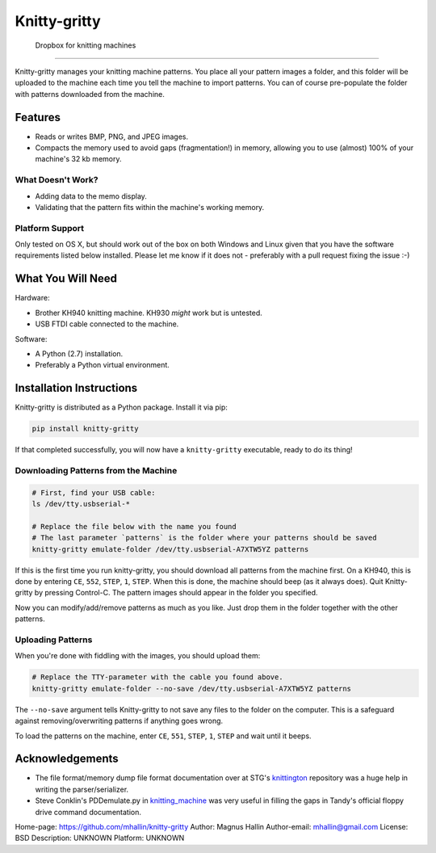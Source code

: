 Knitty-gritty
*************

    Dropbox for knitting machines

----

Knitty-gritty manages your knitting machine patterns. You place all your
pattern images a folder, and this folder will be uploaded to the machine each
time you tell the machine to import patterns. You can of course pre-populate
the folder with patterns downloaded from the machine.

Features
========

* Reads or writes BMP, PNG, and JPEG images.
* Compacts the memory used to avoid gaps (fragmentation!) in memory, allowing
  you to use (almost) 100% of your machine's 32 kb memory.

What Doesn't Work?
------------------

* Adding data to the memo display.
* Validating that the pattern fits within the machine's working memory.

Platform Support
----------------

Only tested on OS X, but should work out of the box on both Windows and Linux
given that you have the software requirements listed below installed. Please
let me know if it does not - preferably with a pull request fixing the issue
:-)

What You Will Need
==================

Hardware:

* Brother KH940 knitting machine. KH930 *might* work but is untested.
* USB FTDI cable connected to the machine.

Software:

* A Python (2.7) installation.
* Preferably a Python virtual environment.

Installation Instructions
=========================

Knitty-gritty is distributed as a Python package. Install it via pip:

.. code-block:: sh

   pip install knitty-gritty

If that completed successfully, you will now have a ``knitty-gritty``
executable, ready to do its thing!

Downloading Patterns from the Machine
-------------------------------------

.. code-block:: sh

   # First, find your USB cable:
   ls /dev/tty.usbserial-*

   # Replace the file below with the name you found
   # The last parameter `patterns` is the folder where your patterns should be saved
   knitty-gritty emulate-folder /dev/tty.usbserial-A7XTW5YZ patterns

If this is the first time you run knitty-gritty, you should download all
patterns from the machine first. On a KH940, this is done by entering ``CE``,
``552``, ``STEP``, ``1``, ``STEP``. When this is done, the machine should beep
(as it always does). Quit Knitty-gritty by pressing Control-C. The pattern
images should appear in the folder you specified.

Now you can modify/add/remove patterns as much as you like. Just drop them in
the folder together with the other patterns.

Uploading Patterns
------------------

When you're done with fiddling with the images, you should upload them:

.. code-block:: sh

   # Replace the TTY-parameter with the cable you found above.
   knitty-gritty emulate-folder --no-save /dev/tty.usbserial-A7XTW5YZ patterns

The ``--no-save`` argument tells Knitty-gritty to not save any files to the
folder on the computer. This is a safeguard against removing/overwriting
patterns if anything goes wrong.

To load the patterns on the machine, enter ``CE``, ``551``, ``STEP``, ``1``,
``STEP`` and wait until it beeps.

Acknowledgements
================

* The file format/memory dump file format documentation over at STG's
  knittington_ repository was a huge help in writing the parser/serializer.
* Steve Conklin's PDDemulate.py in knitting_machine_ was very useful in
  filling the gaps in Tandy's official floppy drive command documentation.

.. _knittington: https://github.com/stg/knittington
.. _knitting_machine: https://github.com/adafruit/knitting_machine

Home-page: https://github.com/mhallin/knitty-gritty
Author: Magnus Hallin
Author-email: mhallin@gmail.com
License: BSD
Description: UNKNOWN
Platform: UNKNOWN
